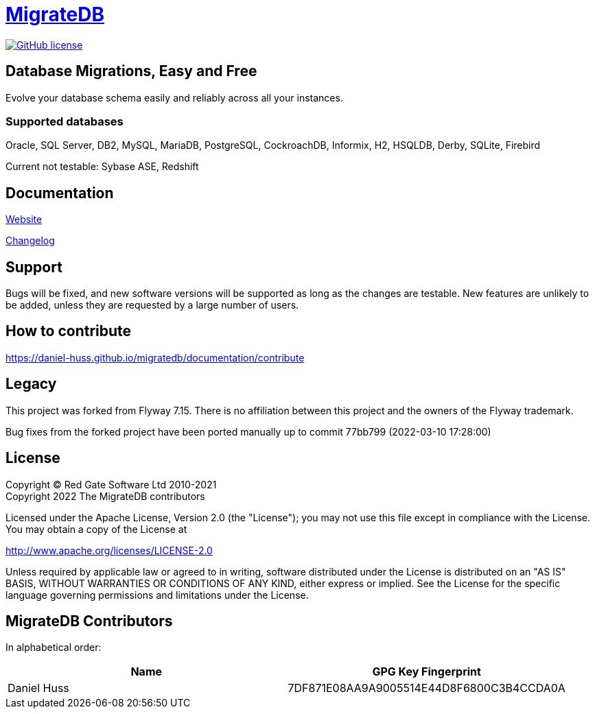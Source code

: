 = https://daniel-huss.github.io/migratedb[MigrateDB]

image:https://img.shields.io/badge/license-Apache%20License%202.0-blue.svg?style=flat[GitHub license,link=http://www.apache.org/licenses/LICENSE-2.0]

== Database Migrations, Easy and Free

Evolve your database schema easily and reliably across all your instances.

=== Supported databases

Oracle, SQL Server, DB2, MySQL, MariaDB, PostgreSQL, CockroachDB, Informix, H2, HSQLDB, Derby, SQLite, Firebird

Current not testable: Sybase ASE, Redshift

== Documentation

https://daniel-huss.github.io/migratedb[Website]

xref:CHANGELOG.adoc[Changelog]

== Support

Bugs will be fixed, and new software versions will be supported as long as the changes are testable.
New features are unlikely to be added, unless they are requested by a large number of users.

== How to contribute

https://daniel-huss.github.io/migratedb/documentation/contribute

== Legacy

This project was forked from Flyway 7.15. There is no affiliation between this project and the owners of the Flyway trademark.

Bug fixes from the forked project have been ported manually up to commit 77bb799 (2022-03-10 17:28:00)

== License

Copyright (C) Red Gate Software Ltd 2010-2021 +
Copyright 2022 The MigrateDB contributors

Licensed under the Apache License, Version 2.0 (the "License"); you may not use this file except in compliance with the License.
You may obtain a copy of the License at

http://www.apache.org/licenses/LICENSE-2.0

Unless required by applicable law or agreed to in writing, software distributed under the License is distributed on an "AS IS" BASIS, WITHOUT WARRANTIES OR CONDITIONS OF ANY KIND, either express or implied.
See the License for the specific language governing permissions and limitations under the License.

== MigrateDB Contributors

In alphabetical order:

|===
|Name |GPG Key Fingerprint

|Daniel Huss
|7DF871E08AA9A9005514E44D8F6800C3B4CCDA0A
|===
